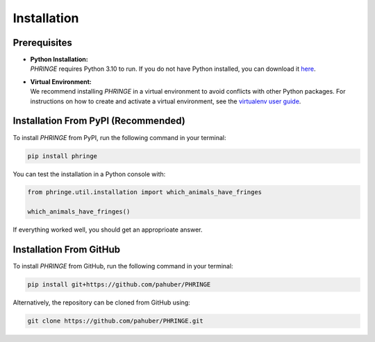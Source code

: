 .. _installation:

Installation
============

Prerequisites
-------------
* | **Python Installation:**
  | `PHRINGE` requires Python 3.10 to run. If you do not have Python installed, you can download it `here <https://www.python.org/downloads/>`_.
* | **Virtual Environment:**
  | We recommend installing `PHRINGE` in a virtual environment to avoid conflicts with other Python packages. For instructions on how to create and activate a virtual environment, see the `virtualenv user guide <https://virtualenv.pypa.io/en/latest/user_guide.html>`_.

.. _pip_install:

Installation From PyPI (Recommended)
------------------------------------

To install `PHRINGE` from PyPI, run the following command in your terminal:

.. code-block:: console

    pip install phringe

You can test the installation in a Python console with:

.. code-block:: python

    from phringe.util.installation import which_animals_have_fringes

    which_animals_have_fringes()

If everything worked well, you should get an approprioate answer.

Installation From GitHub
------------------------
To install `PHRINGE` from GitHub, run the following command in your terminal:

.. code-block:: console

    pip install git+https://github.com/pahuber/PHRINGE


Alternatively, the repository can be cloned from GitHub using:

.. code-block:: console

    git clone https://github.com/pahuber/PHRINGE.git
